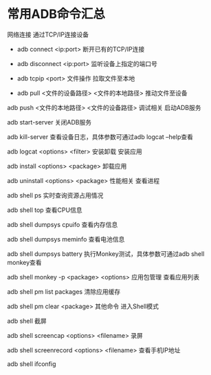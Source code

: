 * 常用ADB命令汇总


网络连接 通过TCP/IP连接设备

- adb connect <ip:port> 断开已有的TCP/IP连接

- adb disconnect <ip:port> 监听设备上指定的端口号

- adb tcpip <port> 文件操作 拉取文件至本地

- adb pull <文件的设备路径> <文件的本地路径> 推动文件至设备

adb push <文件的本地路径> <文件的设备路径>
调试相关
启动ADB服务

adb start-server
关闭ADB服务

adb kill-server
查看设备日志，具体参数可通过adb logcat --help查看

adb logcat <options> <filter>
安装卸载
安装应用

adb install <options> <package>
卸载应用

adb uninstall <options> <package>
性能相关
查看进程

adb shell ps
实时查询资源占用情况

adb shell top
查看CPU信息

adb shell dumpsys cpuifo
查看内存信息

adb shell dumpsys meminfo
查看电池信息

adb shell dumpsys battery
执行Monkey测试，具体参数可通过adb shell monkey查看

adb shell monkey -p <package> <options>
应用包管理
查看应用列表

adb shell pm list packages
清除应用缓存

adb shell pm clear <package>
其他命令
进入Shell模式

adb shell
截屏

adb shell screencap <options> <filename>
录屏

adb shell screenrecord <options> <filename>
查看手机IP地址

adb shell ifconfig
